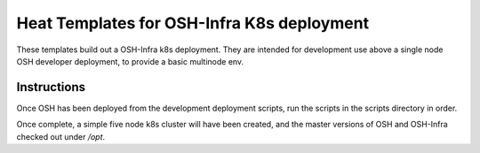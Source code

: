 Heat Templates for OSH-Infra K8s deployment
===========================================

These templates build out a OSH-Infra k8s deployment. They are intended for
development use above a single node OSH developer deployment, to provide a
basic multinode env.

Instructions
------------

Once OSH has been deployed from the development deployment scripts, run the
scripts in the scripts directory in order.

Once complete, a simple five node k8s cluster will have been created, and
the master versions of OSH and OSH-Infra checked out under `/opt`.
